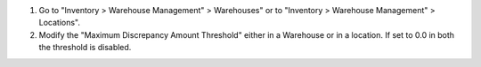 #. Go to "Inventory > Warehouse Management" > Warehouses" or to "Inventory >
   Warehouse Management" > Locations".
#. Modify the "Maximum Discrepancy Amount Threshold" either in a Warehouse or
   in a location. If set to 0.0 in both the threshold is disabled.
